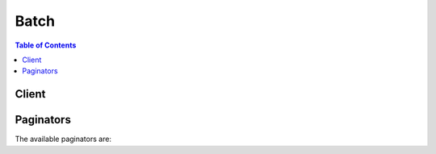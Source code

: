 

*****
Batch
*****

.. contents:: Table of Contents
   :depth: 2


======
Client
======



.. py:class:: Batch.Client

  A low-level client representing AWS Batch::

    
    client = session.create_client('batch')

  
  These are the available methods:
  
  *   :py:meth:`~Batch.Client.can_paginate`

  
  *   :py:meth:`~Batch.Client.cancel_job`

  
  *   :py:meth:`~Batch.Client.create_compute_environment`

  
  *   :py:meth:`~Batch.Client.create_job_queue`

  
  *   :py:meth:`~Batch.Client.delete_compute_environment`

  
  *   :py:meth:`~Batch.Client.delete_job_queue`

  
  *   :py:meth:`~Batch.Client.deregister_job_definition`

  
  *   :py:meth:`~Batch.Client.describe_compute_environments`

  
  *   :py:meth:`~Batch.Client.describe_job_definitions`

  
  *   :py:meth:`~Batch.Client.describe_job_queues`

  
  *   :py:meth:`~Batch.Client.describe_jobs`

  
  *   :py:meth:`~Batch.Client.generate_presigned_url`

  
  *   :py:meth:`~Batch.Client.get_paginator`

  
  *   :py:meth:`~Batch.Client.get_waiter`

  
  *   :py:meth:`~Batch.Client.list_jobs`

  
  *   :py:meth:`~Batch.Client.register_job_definition`

  
  *   :py:meth:`~Batch.Client.submit_job`

  
  *   :py:meth:`~Batch.Client.terminate_job`

  
  *   :py:meth:`~Batch.Client.update_compute_environment`

  
  *   :py:meth:`~Batch.Client.update_job_queue`

  

  .. py:method:: can_paginate(operation_name)

        
    Check if an operation can be paginated.
    
    :type operation_name: string
    :param operation_name: The operation name.  This is the same name
        as the method name on the client.  For example, if the
        method name is ``create_foo``, and you'd normally invoke the
        operation as ``client.create_foo(**kwargs)``, if the
        ``create_foo`` operation can be paginated, you can use the
        call ``client.get_paginator("create_foo")``.
    
    :return: ``True`` if the operation can be paginated,
        ``False`` otherwise.


  .. py:method:: cancel_job(**kwargs)

    

    Cancels a job in an AWS Batch job queue. Jobs that are in the ``SUBMITTED`` , ``PENDING`` , or ``RUNNABLE`` state are cancelled. Jobs that have progressed to ``STARTING`` or ``RUNNING`` are not cancelled (but the API operation still succeeds, even if no job is cancelled); these jobs must be terminated with the  TerminateJob operation.

    

    See also: `AWS API Documentation <https://docs.aws.amazon.com/goto/WebAPI/batch-2016-08-10/CancelJob>`_    


    **Request Syntax** 
    ::

      response = client.cancel_job(
          jobId='string',
          reason='string'
      )
    :type jobId: string
    :param jobId: **[REQUIRED]** 

      The AWS Batch job ID of the job to cancel.

      

    
    :type reason: string
    :param reason: **[REQUIRED]** 

      A message to attach to the job that explains the reason for canceling it. This message is returned by future  DescribeJobs operations on the job. This message is also recorded in the AWS Batch activity logs. 

      

    
    
    :rtype: dict
    :returns: 
      
      **Response Syntax** 

      
      ::

        {}
        
      **Response Structure** 

      

      - *(dict) --* 
    

    **Examples** 

    This example cancels a job with the specified job ID.
    ::

      response = client.cancel_job(
          jobId='1d828f65-7a4d-42e8-996d-3b900ed59dc4',
          reason='Cancelling job.',
      )
      
      print(response)

    
    Expected Output:
    ::

      {
          'ResponseMetadata': {
              '...': '...',
          },
      }

    

  .. py:method:: create_compute_environment(**kwargs)

    

    Creates an AWS Batch compute environment. You can create ``MANAGED`` or ``UNMANAGED`` compute environments.

     

    In a managed compute environment, AWS Batch manages the compute resources within the environment, based on the compute resources that you specify. Instances launched into a managed compute environment use a recent, approved version of the Amazon ECS-optimized AMI. You can choose to use Amazon EC2 On-Demand Instances in your managed compute environment, or you can use Amazon EC2 Spot Instances that only launch when the Spot bid price is below a specified percentage of the On-Demand price.

     

    In an unmanaged compute environment, you can manage your own compute resources. This provides more compute resource configuration options, such as using a custom AMI, but you must ensure that your AMI meets the Amazon ECS container instance AMI specification. For more information, see `Container Instance AMIs <http://docs.aws.amazon.com/AmazonECS/latest/developerguide/container_instance_AMIs.html>`__ in the *Amazon Elastic Container Service Developer Guide* . After you have created your unmanaged compute environment, you can use the  DescribeComputeEnvironments operation to find the Amazon ECS cluster that is associated with it and then manually launch your container instances into that Amazon ECS cluster. For more information, see `Launching an Amazon ECS Container Instance <http://docs.aws.amazon.com/AmazonECS/latest/developerguide/launch_container_instance.html>`__ in the *Amazon Elastic Container Service Developer Guide* .

    

    See also: `AWS API Documentation <https://docs.aws.amazon.com/goto/WebAPI/batch-2016-08-10/CreateComputeEnvironment>`_    


    **Request Syntax** 
    ::

      response = client.create_compute_environment(
          computeEnvironmentName='string',
          type='MANAGED'|'UNMANAGED',
          state='ENABLED'|'DISABLED',
          computeResources={
              'type': 'EC2'|'SPOT',
              'minvCpus': 123,
              'maxvCpus': 123,
              'desiredvCpus': 123,
              'instanceTypes': [
                  'string',
              ],
              'imageId': 'string',
              'subnets': [
                  'string',
              ],
              'securityGroupIds': [
                  'string',
              ],
              'ec2KeyPair': 'string',
              'instanceRole': 'string',
              'tags': {
                  'string': 'string'
              },
              'bidPercentage': 123,
              'spotIamFleetRole': 'string'
          },
          serviceRole='string'
      )
    :type computeEnvironmentName: string
    :param computeEnvironmentName: **[REQUIRED]** 

      The name for your compute environment. Up to 128 letters (uppercase and lowercase), numbers, hyphens, and underscores are allowed.

      

    
    :type type: string
    :param type: **[REQUIRED]** 

      The type of the compute environment. 

      

    
    :type state: string
    :param state: 

      The state of the compute environment. If the state is ``ENABLED`` , then the compute environment accepts jobs from a queue and can scale out automatically based on queues.

      

    
    :type computeResources: dict
    :param computeResources: 

      Details of the compute resources managed by the compute environment. This parameter is required for managed compute environments.

      

    
      - **type** *(string) --* **[REQUIRED]** 

        The type of compute environment.

        

      
      - **minvCpus** *(integer) --* **[REQUIRED]** 

        The minimum number of EC2 vCPUs that an environment should maintain. 

        

      
      - **maxvCpus** *(integer) --* **[REQUIRED]** 

        The maximum number of EC2 vCPUs that an environment can reach. 

        

      
      - **desiredvCpus** *(integer) --* 

        The desired number of EC2 vCPUS in the compute environment. 

        

      
      - **instanceTypes** *(list) --* **[REQUIRED]** 

        The instances types that may be launched. You can specify instance families to launch any instance type within those families (for example, ``c4`` or ``p3`` ), or you can specify specific sizes within a family (such as ``c4.8xlarge`` ). You can also choose ``optimal`` to pick instance types (from the latest C, M, and R instance families) on the fly that match the demand of your job queues.

        

      
        - *(string) --* 

        
    
      - **imageId** *(string) --* 

        The Amazon Machine Image (AMI) ID used for instances launched in the compute environment.

        

      
      - **subnets** *(list) --* **[REQUIRED]** 

        The VPC subnets into which the compute resources are launched. 

        

      
        - *(string) --* 

        
    
      - **securityGroupIds** *(list) --* **[REQUIRED]** 

        The EC2 security group that is associated with instances launched in the compute environment. 

        

      
        - *(string) --* 

        
    
      - **ec2KeyPair** *(string) --* 

        The EC2 key pair that is used for instances launched in the compute environment.

        

      
      - **instanceRole** *(string) --* **[REQUIRED]** 

        The Amazon ECS instance profile applied to Amazon EC2 instances in a compute environment. You can specify the short name or full Amazon Resource Name (ARN) of an instance profile. For example, ``ecsInstanceRole`` or ``arn:aws:iam::<aws_account_id>:instance-profile/ecsInstanceRole`` . For more information, see `Amazon ECS Instance Role <http://docs.aws.amazon.com/batch/latest/userguide/instance_IAM_role.html>`__ in the *AWS Batch User Guide* .

        

      
      - **tags** *(dict) --* 

        Key-value pair tags to be applied to resources that are launched in the compute environment. 

        

      
        - *(string) --* 

        
          - *(string) --* 

          
    
  
      - **bidPercentage** *(integer) --* 

        The minimum percentage that a Spot Instance price must be when compared with the On-Demand price for that instance type before instances are launched. For example, if your bid percentage is 20%, then the Spot price must be below 20% of the current On-Demand price for that EC2 instance.

        

      
      - **spotIamFleetRole** *(string) --* 

        The Amazon Resource Name (ARN) of the Amazon EC2 Spot Fleet IAM role applied to a ``SPOT`` compute environment.

        

      
    
    :type serviceRole: string
    :param serviceRole: **[REQUIRED]** 

      The full Amazon Resource Name (ARN) of the IAM role that allows AWS Batch to make calls to other AWS services on your behalf.

       

      If your specified role has a path other than ``/`` , then you must either specify the full role ARN (this is recommended) or prefix the role name with the path.

       

      .. note::

         

        Depending on how you created your AWS Batch service role, its ARN may contain the ``service-role`` path prefix. When you only specify the name of the service role, AWS Batch assumes that your ARN does not use the ``service-role`` path prefix. Because of this, we recommend that you specify the full ARN of your service role when you create compute environments.

         

      

    
    
    :rtype: dict
    :returns: 
      
      **Response Syntax** 

      
      ::

        {
            'computeEnvironmentName': 'string',
            'computeEnvironmentArn': 'string'
        }
      **Response Structure** 

      

      - *(dict) --* 
        

        - **computeEnvironmentName** *(string) --* 

          The name of the compute environment.

          
        

        - **computeEnvironmentArn** *(string) --* 

          The Amazon Resource Name (ARN) of the compute environment. 

          
    

    **Examples** 

    This example creates a managed compute environment with specific C4 instance types that are launched on demand. The compute environment is called C4OnDemand.
    ::

      response = client.create_compute_environment(
          type='MANAGED',
          computeEnvironmentName='C4OnDemand',
          computeResources={
              'type': 'EC2',
              'desiredvCpus': 48,
              'ec2KeyPair': 'id_rsa',
              'instanceRole': 'ecsInstanceRole',
              'instanceTypes': [
                  'c4.large',
                  'c4.xlarge',
                  'c4.2xlarge',
                  'c4.4xlarge',
                  'c4.8xlarge',
              ],
              'maxvCpus': 128,
              'minvCpus': 0,
              'securityGroupIds': [
                  'sg-cf5093b2',
              ],
              'subnets': [
                  'subnet-220c0e0a',
                  'subnet-1a95556d',
                  'subnet-978f6dce',
              ],
              'tags': {
                  'Name': 'Batch Instance - C4OnDemand',
              },
          },
          serviceRole='arn:aws:iam::012345678910:role/AWSBatchServiceRole',
          state='ENABLED',
      )
      
      print(response)

    
    Expected Output:
    ::

      {
          'computeEnvironmentArn': 'arn:aws:batch:us-east-1:012345678910:compute-environment/C4OnDemand',
          'computeEnvironmentName': 'C4OnDemand',
          'ResponseMetadata': {
              '...': '...',
          },
      }

    

    This example creates a managed compute environment with the M4 instance type that is launched when the Spot bid price is at or below 20% of the On-Demand price for the instance type. The compute environment is called M4Spot.
    ::

      response = client.create_compute_environment(
          type='MANAGED',
          computeEnvironmentName='M4Spot',
          computeResources={
              'type': 'SPOT',
              'bidPercentage': 20,
              'desiredvCpus': 4,
              'ec2KeyPair': 'id_rsa',
              'instanceRole': 'ecsInstanceRole',
              'instanceTypes': [
                  'm4',
              ],
              'maxvCpus': 128,
              'minvCpus': 0,
              'securityGroupIds': [
                  'sg-cf5093b2',
              ],
              'spotIamFleetRole': 'arn:aws:iam::012345678910:role/aws-ec2-spot-fleet-role',
              'subnets': [
                  'subnet-220c0e0a',
                  'subnet-1a95556d',
                  'subnet-978f6dce',
              ],
              'tags': {
                  'Name': 'Batch Instance - M4Spot',
              },
          },
          serviceRole='arn:aws:iam::012345678910:role/AWSBatchServiceRole',
          state='ENABLED',
      )
      
      print(response)

    
    Expected Output:
    ::

      {
          'computeEnvironmentArn': 'arn:aws:batch:us-east-1:012345678910:compute-environment/M4Spot',
          'computeEnvironmentName': 'M4Spot',
          'ResponseMetadata': {
              '...': '...',
          },
      }

    

  .. py:method:: create_job_queue(**kwargs)

    

    Creates an AWS Batch job queue. When you create a job queue, you associate one or more compute environments to the queue and assign an order of preference for the compute environments.

     

    You also set a priority to the job queue that determines the order in which the AWS Batch scheduler places jobs onto its associated compute environments. For example, if a compute environment is associated with more than one job queue, the job queue with a higher priority is given preference for scheduling jobs to that compute environment.

    

    See also: `AWS API Documentation <https://docs.aws.amazon.com/goto/WebAPI/batch-2016-08-10/CreateJobQueue>`_    


    **Request Syntax** 
    ::

      response = client.create_job_queue(
          jobQueueName='string',
          state='ENABLED'|'DISABLED',
          priority=123,
          computeEnvironmentOrder=[
              {
                  'order': 123,
                  'computeEnvironment': 'string'
              },
          ]
      )
    :type jobQueueName: string
    :param jobQueueName: **[REQUIRED]** 

      The name of the job queue.

      

    
    :type state: string
    :param state: 

      The state of the job queue. If the job queue state is ``ENABLED`` , it is able to accept jobs.

      

    
    :type priority: integer
    :param priority: **[REQUIRED]** 

      The priority of the job queue. Job queues with a higher priority (or a higher integer value for the ``priority`` parameter) are evaluated first when associated with same compute environment. Priority is determined in descending order, for example, a job queue with a priority value of ``10`` is given scheduling preference over a job queue with a priority value of ``1`` .

      

    
    :type computeEnvironmentOrder: list
    :param computeEnvironmentOrder: **[REQUIRED]** 

      The set of compute environments mapped to a job queue and their order relative to each other. The job scheduler uses this parameter to determine which compute environment should execute a given job. Compute environments must be in the ``VALID`` state before you can associate them with a job queue. You can associate up to three compute environments with a job queue.

      

    
      - *(dict) --* 

        The order in which compute environments are tried for job placement within a queue. Compute environments are tried in ascending order. For example, if two compute environments are associated with a job queue, the compute environment with a lower order integer value is tried for job placement first.

        

      
        - **order** *(integer) --* **[REQUIRED]** 

          The order of the compute environment.

          

        
        - **computeEnvironment** *(string) --* **[REQUIRED]** 

          The Amazon Resource Name (ARN) of the compute environment.

          

        
      
  
    
    :rtype: dict
    :returns: 
      
      **Response Syntax** 

      
      ::

        {
            'jobQueueName': 'string',
            'jobQueueArn': 'string'
        }
      **Response Structure** 

      

      - *(dict) --* 
        

        - **jobQueueName** *(string) --* 

          The name of the job queue.

          
        

        - **jobQueueArn** *(string) --* 

          The Amazon Resource Name (ARN) of the job queue.

          
    

    **Examples** 

    This example creates a job queue called LowPriority that uses the M4Spot compute environment.
    ::

      response = client.create_job_queue(
          computeEnvironmentOrder=[
              {
                  'computeEnvironment': 'M4Spot',
                  'order': 1,
              },
          ],
          jobQueueName='LowPriority',
          priority=10,
          state='ENABLED',
      )
      
      print(response)

    
    Expected Output:
    ::

      {
          'jobQueueArn': 'arn:aws:batch:us-east-1:012345678910:job-queue/LowPriority',
          'jobQueueName': 'LowPriority',
          'ResponseMetadata': {
              '...': '...',
          },
      }

    

    This example creates a job queue called HighPriority that uses the C4OnDemand compute environment with an order of 1 and the M4Spot compute environment with an order of 2.
    ::

      response = client.create_job_queue(
          computeEnvironmentOrder=[
              {
                  'computeEnvironment': 'C4OnDemand',
                  'order': 1,
              },
              {
                  'computeEnvironment': 'M4Spot',
                  'order': 2,
              },
          ],
          jobQueueName='HighPriority',
          priority=1,
          state='ENABLED',
      )
      
      print(response)

    
    Expected Output:
    ::

      {
          'jobQueueArn': 'arn:aws:batch:us-east-1:012345678910:job-queue/HighPriority',
          'jobQueueName': 'HighPriority',
          'ResponseMetadata': {
              '...': '...',
          },
      }

    

  .. py:method:: delete_compute_environment(**kwargs)

    

    Deletes an AWS Batch compute environment.

     

    Before you can delete a compute environment, you must set its state to ``DISABLED`` with the  UpdateComputeEnvironment API operation and disassociate it from any job queues with the  UpdateJobQueue API operation.

    

    See also: `AWS API Documentation <https://docs.aws.amazon.com/goto/WebAPI/batch-2016-08-10/DeleteComputeEnvironment>`_    


    **Request Syntax** 
    ::

      response = client.delete_compute_environment(
          computeEnvironment='string'
      )
    :type computeEnvironment: string
    :param computeEnvironment: **[REQUIRED]** 

      The name or Amazon Resource Name (ARN) of the compute environment to delete. 

      

    
    
    :rtype: dict
    :returns: 
      
      **Response Syntax** 

      
      ::

        {}
        
      **Response Structure** 

      

      - *(dict) --* 
    

    **Examples** 

    This example deletes the P2OnDemand compute environment.
    ::

      response = client.delete_compute_environment(
          computeEnvironment='P2OnDemand',
      )
      
      print(response)

    
    Expected Output:
    ::

      {
          'ResponseMetadata': {
              '...': '...',
          },
      }

    

  .. py:method:: delete_job_queue(**kwargs)

    

    Deletes the specified job queue. You must first disable submissions for a queue with the  UpdateJobQueue operation. All jobs in the queue are terminated when you delete a job queue.

     

    It is not necessary to disassociate compute environments from a queue before submitting a ``DeleteJobQueue`` request. 

    

    See also: `AWS API Documentation <https://docs.aws.amazon.com/goto/WebAPI/batch-2016-08-10/DeleteJobQueue>`_    


    **Request Syntax** 
    ::

      response = client.delete_job_queue(
          jobQueue='string'
      )
    :type jobQueue: string
    :param jobQueue: **[REQUIRED]** 

      The short name or full Amazon Resource Name (ARN) of the queue to delete. 

      

    
    
    :rtype: dict
    :returns: 
      
      **Response Syntax** 

      
      ::

        {}
        
      **Response Structure** 

      

      - *(dict) --* 
    

    **Examples** 

    This example deletes the GPGPU job queue.
    ::

      response = client.delete_job_queue(
          jobQueue='GPGPU',
      )
      
      print(response)

    
    Expected Output:
    ::

      {
          'ResponseMetadata': {
              '...': '...',
          },
      }

    

  .. py:method:: deregister_job_definition(**kwargs)

    

    Deregisters an AWS Batch job definition.

    

    See also: `AWS API Documentation <https://docs.aws.amazon.com/goto/WebAPI/batch-2016-08-10/DeregisterJobDefinition>`_    


    **Request Syntax** 
    ::

      response = client.deregister_job_definition(
          jobDefinition='string'
      )
    :type jobDefinition: string
    :param jobDefinition: **[REQUIRED]** 

      The name and revision (``name:revision`` ) or full Amazon Resource Name (ARN) of the job definition to deregister. 

      

    
    
    :rtype: dict
    :returns: 
      
      **Response Syntax** 

      
      ::

        {}
        
      **Response Structure** 

      

      - *(dict) --* 
    

    **Examples** 

    This example deregisters a job definition called sleep10.
    ::

      response = client.deregister_job_definition(
          jobDefinition='sleep10',
      )
      
      print(response)

    
    Expected Output:
    ::

      {
          'ResponseMetadata': {
              '...': '...',
          },
      }

    

  .. py:method:: describe_compute_environments(**kwargs)

    

    Describes one or more of your compute environments.

     

    If you are using an unmanaged compute environment, you can use the ``DescribeComputeEnvironment`` operation to determine the ``ecsClusterArn`` that you should launch your Amazon ECS container instances into.

    

    See also: `AWS API Documentation <https://docs.aws.amazon.com/goto/WebAPI/batch-2016-08-10/DescribeComputeEnvironments>`_    


    **Request Syntax** 
    ::

      response = client.describe_compute_environments(
          computeEnvironments=[
              'string',
          ],
          maxResults=123,
          nextToken='string'
      )
    :type computeEnvironments: list
    :param computeEnvironments: 

      A list of up to 100 compute environment names or full Amazon Resource Name (ARN) entries. 

      

    
      - *(string) --* 

      
  
    :type maxResults: integer
    :param maxResults: 

      The maximum number of cluster results returned by ``DescribeComputeEnvironments`` in paginated output. When this parameter is used, ``DescribeComputeEnvironments`` only returns ``maxResults`` results in a single page along with a ``nextToken`` response element. The remaining results of the initial request can be seen by sending another ``DescribeComputeEnvironments`` request with the returned ``nextToken`` value. This value can be between 1 and 100. If this parameter is not used, then ``DescribeComputeEnvironments`` returns up to 100 results and a ``nextToken`` value if applicable.

      

    
    :type nextToken: string
    :param nextToken: 

      The ``nextToken`` value returned from a previous paginated ``DescribeComputeEnvironments`` request where ``maxResults`` was used and the results exceeded the value of that parameter. Pagination continues from the end of the previous results that returned the ``nextToken`` value. This value is ``null`` when there are no more results to return.

       

      .. note::

         

        This token should be treated as an opaque identifier that is only used to retrieve the next items in a list and not for other programmatic purposes.

         

      

    
    
    :rtype: dict
    :returns: 
      
      **Response Syntax** 

      
      ::

        {
            'computeEnvironments': [
                {
                    'computeEnvironmentName': 'string',
                    'computeEnvironmentArn': 'string',
                    'ecsClusterArn': 'string',
                    'type': 'MANAGED'|'UNMANAGED',
                    'state': 'ENABLED'|'DISABLED',
                    'status': 'CREATING'|'UPDATING'|'DELETING'|'DELETED'|'VALID'|'INVALID',
                    'statusReason': 'string',
                    'computeResources': {
                        'type': 'EC2'|'SPOT',
                        'minvCpus': 123,
                        'maxvCpus': 123,
                        'desiredvCpus': 123,
                        'instanceTypes': [
                            'string',
                        ],
                        'imageId': 'string',
                        'subnets': [
                            'string',
                        ],
                        'securityGroupIds': [
                            'string',
                        ],
                        'ec2KeyPair': 'string',
                        'instanceRole': 'string',
                        'tags': {
                            'string': 'string'
                        },
                        'bidPercentage': 123,
                        'spotIamFleetRole': 'string'
                    },
                    'serviceRole': 'string'
                },
            ],
            'nextToken': 'string'
        }
      **Response Structure** 

      

      - *(dict) --* 
        

        - **computeEnvironments** *(list) --* 

          The list of compute environments.

          
          

          - *(dict) --* 

            An object representing an AWS Batch compute environment.

            
            

            - **computeEnvironmentName** *(string) --* 

              The name of the compute environment. 

              
            

            - **computeEnvironmentArn** *(string) --* 

              The Amazon Resource Name (ARN) of the compute environment. 

              
            

            - **ecsClusterArn** *(string) --* 

              The Amazon Resource Name (ARN) of the underlying Amazon ECS cluster used by the compute environment. 

              
            

            - **type** *(string) --* 

              The type of the compute environment.

              
            

            - **state** *(string) --* 

              The state of the compute environment. The valid values are ``ENABLED`` or ``DISABLED`` . An ``ENABLED`` state indicates that you can register instances with the compute environment and that the associated instances can accept jobs. 

              
            

            - **status** *(string) --* 

              The current status of the compute environment (for example, ``CREATING`` or ``VALID`` ).

              
            

            - **statusReason** *(string) --* 

              A short, human-readable string to provide additional details about the current status of the compute environment.

              
            

            - **computeResources** *(dict) --* 

              The compute resources defined for the compute environment. 

              
              

              - **type** *(string) --* 

                The type of compute environment.

                
              

              - **minvCpus** *(integer) --* 

                The minimum number of EC2 vCPUs that an environment should maintain. 

                
              

              - **maxvCpus** *(integer) --* 

                The maximum number of EC2 vCPUs that an environment can reach. 

                
              

              - **desiredvCpus** *(integer) --* 

                The desired number of EC2 vCPUS in the compute environment. 

                
              

              - **instanceTypes** *(list) --* 

                The instances types that may be launched. You can specify instance families to launch any instance type within those families (for example, ``c4`` or ``p3`` ), or you can specify specific sizes within a family (such as ``c4.8xlarge`` ). You can also choose ``optimal`` to pick instance types (from the latest C, M, and R instance families) on the fly that match the demand of your job queues.

                
                

                - *(string) --* 
            
              

              - **imageId** *(string) --* 

                The Amazon Machine Image (AMI) ID used for instances launched in the compute environment.

                
              

              - **subnets** *(list) --* 

                The VPC subnets into which the compute resources are launched. 

                
                

                - *(string) --* 
            
              

              - **securityGroupIds** *(list) --* 

                The EC2 security group that is associated with instances launched in the compute environment. 

                
                

                - *(string) --* 
            
              

              - **ec2KeyPair** *(string) --* 

                The EC2 key pair that is used for instances launched in the compute environment.

                
              

              - **instanceRole** *(string) --* 

                The Amazon ECS instance profile applied to Amazon EC2 instances in a compute environment. You can specify the short name or full Amazon Resource Name (ARN) of an instance profile. For example, ``ecsInstanceRole`` or ``arn:aws:iam::<aws_account_id>:instance-profile/ecsInstanceRole`` . For more information, see `Amazon ECS Instance Role <http://docs.aws.amazon.com/batch/latest/userguide/instance_IAM_role.html>`__ in the *AWS Batch User Guide* .

                
              

              - **tags** *(dict) --* 

                Key-value pair tags to be applied to resources that are launched in the compute environment. 

                
                

                - *(string) --* 
                  

                  - *(string) --* 
            
          
              

              - **bidPercentage** *(integer) --* 

                The minimum percentage that a Spot Instance price must be when compared with the On-Demand price for that instance type before instances are launched. For example, if your bid percentage is 20%, then the Spot price must be below 20% of the current On-Demand price for that EC2 instance.

                
              

              - **spotIamFleetRole** *(string) --* 

                The Amazon Resource Name (ARN) of the Amazon EC2 Spot Fleet IAM role applied to a ``SPOT`` compute environment.

                
          
            

            - **serviceRole** *(string) --* 

              The service role associated with the compute environment that allows AWS Batch to make calls to AWS API operations on your behalf.

              
        
      
        

        - **nextToken** *(string) --* 

          The ``nextToken`` value to include in a future ``DescribeComputeEnvironments`` request. When the results of a ``DescribeJobDefinitions`` request exceed ``maxResults`` , this value can be used to retrieve the next page of results. This value is ``null`` when there are no more results to return.

          
    

    **Examples** 

    This example describes the P2OnDemand compute environment.
    ::

      response = client.describe_compute_environments(
          computeEnvironments=[
              'P2OnDemand',
          ],
      )
      
      print(response)

    
    Expected Output:
    ::

      {
          'computeEnvironments': [
              {
                  'type': 'MANAGED',
                  'computeEnvironmentArn': 'arn:aws:batch:us-east-1:012345678910:compute-environment/P2OnDemand',
                  'computeEnvironmentName': 'P2OnDemand',
                  'computeResources': {
                      'type': 'EC2',
                      'desiredvCpus': 48,
                      'ec2KeyPair': 'id_rsa',
                      'instanceRole': 'ecsInstanceRole',
                      'instanceTypes': [
                          'p2',
                      ],
                      'maxvCpus': 128,
                      'minvCpus': 0,
                      'securityGroupIds': [
                          'sg-cf5093b2',
                      ],
                      'subnets': [
                          'subnet-220c0e0a',
                          'subnet-1a95556d',
                          'subnet-978f6dce',
                      ],
                      'tags': {
                          'Name': 'Batch Instance - P2OnDemand',
                      },
                  },
                  'ecsClusterArn': 'arn:aws:ecs:us-east-1:012345678910:cluster/P2OnDemand_Batch_2c06f29d-d1fe-3a49-879d-42394c86effc',
                  'serviceRole': 'arn:aws:iam::012345678910:role/AWSBatchServiceRole',
                  'state': 'ENABLED',
                  'status': 'VALID',
                  'statusReason': 'ComputeEnvironment Healthy',
              },
          ],
          'ResponseMetadata': {
              '...': '...',
          },
      }

    

  .. py:method:: describe_job_definitions(**kwargs)

    

    Describes a list of job definitions. You can specify a ``status`` (such as ``ACTIVE`` ) to only return job definitions that match that status.

    

    See also: `AWS API Documentation <https://docs.aws.amazon.com/goto/WebAPI/batch-2016-08-10/DescribeJobDefinitions>`_    


    **Request Syntax** 
    ::

      response = client.describe_job_definitions(
          jobDefinitions=[
              'string',
          ],
          maxResults=123,
          jobDefinitionName='string',
          status='string',
          nextToken='string'
      )
    :type jobDefinitions: list
    :param jobDefinitions: 

      A space-separated list of up to 100 job definition names or full Amazon Resource Name (ARN) entries.

      

    
      - *(string) --* 

      
  
    :type maxResults: integer
    :param maxResults: 

      The maximum number of results returned by ``DescribeJobDefinitions`` in paginated output. When this parameter is used, ``DescribeJobDefinitions`` only returns ``maxResults`` results in a single page along with a ``nextToken`` response element. The remaining results of the initial request can be seen by sending another ``DescribeJobDefinitions`` request with the returned ``nextToken`` value. This value can be between 1 and 100. If this parameter is not used, then ``DescribeJobDefinitions`` returns up to 100 results and a ``nextToken`` value if applicable.

      

    
    :type jobDefinitionName: string
    :param jobDefinitionName: 

      The name of the job definition to describe.

      

    
    :type status: string
    :param status: 

      The status with which to filter job definitions.

      

    
    :type nextToken: string
    :param nextToken: 

      The ``nextToken`` value returned from a previous paginated ``DescribeJobDefinitions`` request where ``maxResults`` was used and the results exceeded the value of that parameter. Pagination continues from the end of the previous results that returned the ``nextToken`` value. This value is ``null`` when there are no more results to return.

       

      .. note::

         

        This token should be treated as an opaque identifier that is only used to retrieve the next items in a list and not for other programmatic purposes.

         

      

    
    
    :rtype: dict
    :returns: 
      
      **Response Syntax** 

      
      ::

        {
            'jobDefinitions': [
                {
                    'jobDefinitionName': 'string',
                    'jobDefinitionArn': 'string',
                    'revision': 123,
                    'status': 'string',
                    'type': 'string',
                    'parameters': {
                        'string': 'string'
                    },
                    'retryStrategy': {
                        'attempts': 123
                    },
                    'containerProperties': {
                        'image': 'string',
                        'vcpus': 123,
                        'memory': 123,
                        'command': [
                            'string',
                        ],
                        'jobRoleArn': 'string',
                        'volumes': [
                            {
                                'host': {
                                    'sourcePath': 'string'
                                },
                                'name': 'string'
                            },
                        ],
                        'environment': [
                            {
                                'name': 'string',
                                'value': 'string'
                            },
                        ],
                        'mountPoints': [
                            {
                                'containerPath': 'string',
                                'readOnly': True|False,
                                'sourceVolume': 'string'
                            },
                        ],
                        'readonlyRootFilesystem': True|False,
                        'privileged': True|False,
                        'ulimits': [
                            {
                                'hardLimit': 123,
                                'name': 'string',
                                'softLimit': 123
                            },
                        ],
                        'user': 'string'
                    }
                },
            ],
            'nextToken': 'string'
        }
      **Response Structure** 

      

      - *(dict) --* 
        

        - **jobDefinitions** *(list) --* 

          The list of job definitions. 

          
          

          - *(dict) --* 

            An object representing an AWS Batch job definition.

            
            

            - **jobDefinitionName** *(string) --* 

              The name of the job definition. 

              
            

            - **jobDefinitionArn** *(string) --* 

              The Amazon Resource Name (ARN) for the job definition. 

              
            

            - **revision** *(integer) --* 

              The revision of the job definition.

              
            

            - **status** *(string) --* 

              The status of the job definition.

              
            

            - **type** *(string) --* 

              The type of job definition.

              
            

            - **parameters** *(dict) --* 

              Default parameters or parameter substitution placeholders that are set in the job definition. Parameters are specified as a key-value pair mapping. Parameters in a ``SubmitJob`` request override any corresponding parameter defaults from the job definition.

              
              

              - *(string) --* 
                

                - *(string) --* 
          
        
            

            - **retryStrategy** *(dict) --* 

              The retry strategy to use for failed jobs that are submitted with this job definition.

              
              

              - **attempts** *(integer) --* 

                The number of times to move a job to the ``RUNNABLE`` status. You may specify between 1 and 10 attempts. If the value of ``attempts`` is greater than one, the job is retried if it fails until it has moved to ``RUNNABLE`` that many times.

                
          
            

            - **containerProperties** *(dict) --* 

              An object with various properties specific to container-based jobs. 

              
              

              - **image** *(string) --* 

                The image used to start a container. This string is passed directly to the Docker daemon. Images in the Docker Hub registry are available by default. Other repositories are specified with `` *repository-url* /*image* :*tag* `` . Up to 255 letters (uppercase and lowercase), numbers, hyphens, underscores, colons, periods, forward slashes, and number signs are allowed. This parameter maps to ``Image`` in the `Create a container <https://docs.docker.com/engine/reference/api/docker_remote_api_v1.23/#create-a-container>`__ section of the `Docker Remote API <https://docs.docker.com/engine/reference/api/docker_remote_api_v1.23/>`__ and the ``IMAGE`` parameter of `docker run <https://docs.docker.com/engine/reference/run/>`__ .

                 

                 
                * Images in Amazon ECR repositories use the full registry and repository URI (for example, ``012345678910.dkr.ecr.<region-name>.amazonaws.com/<repository-name>`` ).  
                 
                * Images in official repositories on Docker Hub use a single name (for example, ``ubuntu`` or ``mongo`` ). 
                 
                * Images in other repositories on Docker Hub are qualified with an organization name (for example, ``amazon/amazon-ecs-agent`` ). 
                 
                * Images in other online repositories are qualified further by a domain name (for example, ``quay.io/assemblyline/ubuntu`` ). 
                 

                
              

              - **vcpus** *(integer) --* 

                The number of vCPUs reserved for the container. This parameter maps to ``CpuShares`` in the `Create a container <https://docs.docker.com/engine/reference/api/docker_remote_api_v1.23/#create-a-container>`__ section of the `Docker Remote API <https://docs.docker.com/engine/reference/api/docker_remote_api_v1.23/>`__ and the ``--cpu-shares`` option to `docker run <https://docs.docker.com/engine/reference/run/>`__ . Each vCPU is equivalent to 1,024 CPU shares. You must specify at least one vCPU.

                
              

              - **memory** *(integer) --* 

                The hard limit (in MiB) of memory to present to the container. If your container attempts to exceed the memory specified here, the container is killed. This parameter maps to ``Memory`` in the `Create a container <https://docs.docker.com/engine/reference/api/docker_remote_api_v1.23/#create-a-container>`__ section of the `Docker Remote API <https://docs.docker.com/engine/reference/api/docker_remote_api_v1.23/>`__ and the ``--memory`` option to `docker run <https://docs.docker.com/engine/reference/run/>`__ . You must specify at least 4 MiB of memory for a job.

                
              

              - **command** *(list) --* 

                The command that is passed to the container. This parameter maps to ``Cmd`` in the `Create a container <https://docs.docker.com/engine/reference/api/docker_remote_api_v1.23/#create-a-container>`__ section of the `Docker Remote API <https://docs.docker.com/engine/reference/api/docker_remote_api_v1.23/>`__ and the ``COMMAND`` parameter to `docker run <https://docs.docker.com/engine/reference/run/>`__ . For more information, see `https\://docs.docker.com/engine/reference/builder/#cmd <https://docs.docker.com/engine/reference/builder/#cmd>`__ .

                
                

                - *(string) --* 
            
              

              - **jobRoleArn** *(string) --* 

                The Amazon Resource Name (ARN) of the IAM role that the container can assume for AWS permissions.

                
              

              - **volumes** *(list) --* 

                A list of data volumes used in a job.

                
                

                - *(dict) --* 

                  A data volume used in a job's container properties.

                  
                  

                  - **host** *(dict) --* 

                    The contents of the ``host`` parameter determine whether your data volume persists on the host container instance and where it is stored. If the host parameter is empty, then the Docker daemon assigns a host path for your data volume. However, the data is not guaranteed to persist after the containers associated with it stop running.

                    
                    

                    - **sourcePath** *(string) --* 

                      The path on the host container instance that is presented to the container. If this parameter is empty, then the Docker daemon has assigned a host path for you. If the ``host`` parameter contains a ``sourcePath`` file location, then the data volume persists at the specified location on the host container instance until you delete it manually. If the ``sourcePath`` value does not exist on the host container instance, the Docker daemon creates it. If the location does exist, the contents of the source path folder are exported.

                      
                
                  

                  - **name** *(string) --* 

                    The name of the volume. Up to 255 letters (uppercase and lowercase), numbers, hyphens, and underscores are allowed. This name is referenced in the ``sourceVolume`` parameter of container definition ``mountPoints`` .

                    
              
            
              

              - **environment** *(list) --* 

                The environment variables to pass to a container. This parameter maps to ``Env`` in the `Create a container <https://docs.docker.com/engine/reference/api/docker_remote_api_v1.23/#create-a-container>`__ section of the `Docker Remote API <https://docs.docker.com/engine/reference/api/docker_remote_api_v1.23/>`__ and the ``--env`` option to `docker run <https://docs.docker.com/engine/reference/run/>`__ .

                 

                .. warning::

                   

                  We do not recommend using plaintext environment variables for sensitive information, such as credential data.

                   

                 

                .. note::

                   

                  Environment variables must not start with ``AWS_BATCH`` ; this naming convention is reserved for variables that are set by the AWS Batch service.

                   

                
                

                - *(dict) --* 

                  A key-value pair object.

                  
                  

                  - **name** *(string) --* 

                    The name of the key-value pair. For environment variables, this is the name of the environment variable.

                    
                  

                  - **value** *(string) --* 

                    The value of the key-value pair. For environment variables, this is the value of the environment variable.

                    
              
            
              

              - **mountPoints** *(list) --* 

                The mount points for data volumes in your container. This parameter maps to ``Volumes`` in the `Create a container <https://docs.docker.com/engine/reference/api/docker_remote_api_v1.23/#create-a-container>`__ section of the `Docker Remote API <https://docs.docker.com/engine/reference/api/docker_remote_api_v1.23/>`__ and the ``--volume`` option to `docker run <https://docs.docker.com/engine/reference/run/>`__ .

                
                

                - *(dict) --* 

                  Details on a Docker volume mount point that is used in a job's container properties.

                  
                  

                  - **containerPath** *(string) --* 

                    The path on the container at which to mount the host volume.

                    
                  

                  - **readOnly** *(boolean) --* 

                    If this value is ``true`` , the container has read-only access to the volume; otherwise, the container can write to the volume. The default value is ``false`` .

                    
                  

                  - **sourceVolume** *(string) --* 

                    The name of the volume to mount.

                    
              
            
              

              - **readonlyRootFilesystem** *(boolean) --* 

                When this parameter is true, the container is given read-only access to its root file system. This parameter maps to ``ReadonlyRootfs`` in the `Create a container <https://docs.docker.com/engine/reference/api/docker_remote_api_v1.23/#create-a-container>`__ section of the `Docker Remote API <https://docs.docker.com/engine/reference/api/docker_remote_api_v1.23/>`__ and the ``--read-only`` option to ``docker run`` .

                
              

              - **privileged** *(boolean) --* 

                When this parameter is true, the container is given elevated privileges on the host container instance (similar to the ``root`` user). This parameter maps to ``Privileged`` in the `Create a container <https://docs.docker.com/engine/reference/api/docker_remote_api_v1.23/#create-a-container>`__ section of the `Docker Remote API <https://docs.docker.com/engine/reference/api/docker_remote_api_v1.23/>`__ and the ``--privileged`` option to `docker run <https://docs.docker.com/engine/reference/run/>`__ .

                
              

              - **ulimits** *(list) --* 

                A list of ``ulimits`` to set in the container. This parameter maps to ``Ulimits`` in the `Create a container <https://docs.docker.com/engine/reference/api/docker_remote_api_v1.23/#create-a-container>`__ section of the `Docker Remote API <https://docs.docker.com/engine/reference/api/docker_remote_api_v1.23/>`__ and the ``--ulimit`` option to `docker run <https://docs.docker.com/engine/reference/run/>`__ .

                
                

                - *(dict) --* 

                  The ``ulimit`` settings to pass to the container.

                  
                  

                  - **hardLimit** *(integer) --* 

                    The hard limit for the ``ulimit`` type.

                    
                  

                  - **name** *(string) --* 

                    The ``type`` of the ``ulimit`` .

                    
                  

                  - **softLimit** *(integer) --* 

                    The soft limit for the ``ulimit`` type.

                    
              
            
              

              - **user** *(string) --* 

                The user name to use inside the container. This parameter maps to ``User`` in the `Create a container <https://docs.docker.com/engine/reference/api/docker_remote_api_v1.23/#create-a-container>`__ section of the `Docker Remote API <https://docs.docker.com/engine/reference/api/docker_remote_api_v1.23/>`__ and the ``--user`` option to `docker run <https://docs.docker.com/engine/reference/run/>`__ .

                
          
        
      
        

        - **nextToken** *(string) --* 

          The ``nextToken`` value to include in a future ``DescribeJobDefinitions`` request. When the results of a ``DescribeJobDefinitions`` request exceed ``maxResults`` , this value can be used to retrieve the next page of results. This value is ``null`` when there are no more results to return.

          
    

    **Examples** 

    This example describes all of your active job definitions.
    ::

      response = client.describe_job_definitions(
          status='ACTIVE',
      )
      
      print(response)

    
    Expected Output:
    ::

      {
          'jobDefinitions': [
              {
                  'type': 'container',
                  'containerProperties': {
                      'command': [
                          'sleep',
                          '60',
                      ],
                      'environment': [
                      ],
                      'image': 'busybox',
                      'memory': 128,
                      'mountPoints': [
                      ],
                      'ulimits': [
                      ],
                      'vcpus': 1,
                      'volumes': [
                      ],
                  },
                  'jobDefinitionArn': 'arn:aws:batch:us-east-1:012345678910:job-definition/sleep60:1',
                  'jobDefinitionName': 'sleep60',
                  'revision': 1,
                  'status': 'ACTIVE',
              },
          ],
          'ResponseMetadata': {
              '...': '...',
          },
      }

    

  .. py:method:: describe_job_queues(**kwargs)

    

    Describes one or more of your job queues.

    

    See also: `AWS API Documentation <https://docs.aws.amazon.com/goto/WebAPI/batch-2016-08-10/DescribeJobQueues>`_    


    **Request Syntax** 
    ::

      response = client.describe_job_queues(
          jobQueues=[
              'string',
          ],
          maxResults=123,
          nextToken='string'
      )
    :type jobQueues: list
    :param jobQueues: 

      A list of up to 100 queue names or full queue Amazon Resource Name (ARN) entries.

      

    
      - *(string) --* 

      
  
    :type maxResults: integer
    :param maxResults: 

      The maximum number of results returned by ``DescribeJobQueues`` in paginated output. When this parameter is used, ``DescribeJobQueues`` only returns ``maxResults`` results in a single page along with a ``nextToken`` response element. The remaining results of the initial request can be seen by sending another ``DescribeJobQueues`` request with the returned ``nextToken`` value. This value can be between 1 and 100. If this parameter is not used, then ``DescribeJobQueues`` returns up to 100 results and a ``nextToken`` value if applicable.

      

    
    :type nextToken: string
    :param nextToken: 

      The ``nextToken`` value returned from a previous paginated ``DescribeJobQueues`` request where ``maxResults`` was used and the results exceeded the value of that parameter. Pagination continues from the end of the previous results that returned the ``nextToken`` value. This value is ``null`` when there are no more results to return.

       

      .. note::

         

        This token should be treated as an opaque identifier that is only used to retrieve the next items in a list and not for other programmatic purposes.

         

      

    
    
    :rtype: dict
    :returns: 
      
      **Response Syntax** 

      
      ::

        {
            'jobQueues': [
                {
                    'jobQueueName': 'string',
                    'jobQueueArn': 'string',
                    'state': 'ENABLED'|'DISABLED',
                    'status': 'CREATING'|'UPDATING'|'DELETING'|'DELETED'|'VALID'|'INVALID',
                    'statusReason': 'string',
                    'priority': 123,
                    'computeEnvironmentOrder': [
                        {
                            'order': 123,
                            'computeEnvironment': 'string'
                        },
                    ]
                },
            ],
            'nextToken': 'string'
        }
      **Response Structure** 

      

      - *(dict) --* 
        

        - **jobQueues** *(list) --* 

          The list of job queues. 

          
          

          - *(dict) --* 

            An object representing the details of an AWS Batch job queue.

            
            

            - **jobQueueName** *(string) --* 

              The name of the job queue.

              
            

            - **jobQueueArn** *(string) --* 

              The Amazon Resource Name (ARN) of the job queue.

              
            

            - **state** *(string) --* 

              Describes the ability of the queue to accept new jobs.

              
            

            - **status** *(string) --* 

              The status of the job queue (for example, ``CREATING`` or ``VALID`` ).

              
            

            - **statusReason** *(string) --* 

              A short, human-readable string to provide additional details about the current status of the job queue.

              
            

            - **priority** *(integer) --* 

              The priority of the job queue. 

              
            

            - **computeEnvironmentOrder** *(list) --* 

              The compute environments that are attached to the job queue and the order in which job placement is preferred. Compute environments are selected for job placement in ascending order.

              
              

              - *(dict) --* 

                The order in which compute environments are tried for job placement within a queue. Compute environments are tried in ascending order. For example, if two compute environments are associated with a job queue, the compute environment with a lower order integer value is tried for job placement first.

                
                

                - **order** *(integer) --* 

                  The order of the compute environment.

                  
                

                - **computeEnvironment** *(string) --* 

                  The Amazon Resource Name (ARN) of the compute environment.

                  
            
          
        
      
        

        - **nextToken** *(string) --* 

          The ``nextToken`` value to include in a future ``DescribeJobQueues`` request. When the results of a ``DescribeJobQueues`` request exceed ``maxResults`` , this value can be used to retrieve the next page of results. This value is ``null`` when there are no more results to return.

          
    

    **Examples** 

    This example describes the HighPriority job queue.
    ::

      response = client.describe_job_queues(
          jobQueues=[
              'HighPriority',
          ],
      )
      
      print(response)

    
    Expected Output:
    ::

      {
          'jobQueues': [
              {
                  'computeEnvironmentOrder': [
                      {
                          'computeEnvironment': 'arn:aws:batch:us-east-1:012345678910:compute-environment/C4OnDemand',
                          'order': 1,
                      },
                  ],
                  'jobQueueArn': 'arn:aws:batch:us-east-1:012345678910:job-queue/HighPriority',
                  'jobQueueName': 'HighPriority',
                  'priority': 1,
                  'state': 'ENABLED',
                  'status': 'VALID',
                  'statusReason': 'JobQueue Healthy',
              },
          ],
          'ResponseMetadata': {
              '...': '...',
          },
      }

    

  .. py:method:: describe_jobs(**kwargs)

    

    Describes a list of AWS Batch jobs.

    

    See also: `AWS API Documentation <https://docs.aws.amazon.com/goto/WebAPI/batch-2016-08-10/DescribeJobs>`_    


    **Request Syntax** 
    ::

      response = client.describe_jobs(
          jobs=[
              'string',
          ]
      )
    :type jobs: list
    :param jobs: **[REQUIRED]** 

      A space-separated list of up to 100 job IDs.

      

    
      - *(string) --* 

      
  
    
    :rtype: dict
    :returns: 
      
      **Response Syntax** 

      
      ::

        {
            'jobs': [
                {
                    'jobName': 'string',
                    'jobId': 'string',
                    'jobQueue': 'string',
                    'status': 'SUBMITTED'|'PENDING'|'RUNNABLE'|'STARTING'|'RUNNING'|'SUCCEEDED'|'FAILED',
                    'attempts': [
                        {
                            'container': {
                                'containerInstanceArn': 'string',
                                'taskArn': 'string',
                                'exitCode': 123,
                                'reason': 'string',
                                'logStreamName': 'string'
                            },
                            'startedAt': 123,
                            'stoppedAt': 123,
                            'statusReason': 'string'
                        },
                    ],
                    'statusReason': 'string',
                    'createdAt': 123,
                    'retryStrategy': {
                        'attempts': 123
                    },
                    'startedAt': 123,
                    'stoppedAt': 123,
                    'dependsOn': [
                        {
                            'jobId': 'string',
                            'type': 'N_TO_N'|'SEQUENTIAL'
                        },
                    ],
                    'jobDefinition': 'string',
                    'parameters': {
                        'string': 'string'
                    },
                    'container': {
                        'image': 'string',
                        'vcpus': 123,
                        'memory': 123,
                        'command': [
                            'string',
                        ],
                        'jobRoleArn': 'string',
                        'volumes': [
                            {
                                'host': {
                                    'sourcePath': 'string'
                                },
                                'name': 'string'
                            },
                        ],
                        'environment': [
                            {
                                'name': 'string',
                                'value': 'string'
                            },
                        ],
                        'mountPoints': [
                            {
                                'containerPath': 'string',
                                'readOnly': True|False,
                                'sourceVolume': 'string'
                            },
                        ],
                        'readonlyRootFilesystem': True|False,
                        'ulimits': [
                            {
                                'hardLimit': 123,
                                'name': 'string',
                                'softLimit': 123
                            },
                        ],
                        'privileged': True|False,
                        'user': 'string',
                        'exitCode': 123,
                        'reason': 'string',
                        'containerInstanceArn': 'string',
                        'taskArn': 'string',
                        'logStreamName': 'string'
                    },
                    'arrayProperties': {
                        'statusSummary': {
                            'string': 123
                        },
                        'size': 123,
                        'index': 123
                    }
                },
            ]
        }
      **Response Structure** 

      

      - *(dict) --* 
        

        - **jobs** *(list) --* 

          The list of jobs. 

          
          

          - *(dict) --* 

            An object representing an AWS Batch job.

            
            

            - **jobName** *(string) --* 

              The name of the job.

              
            

            - **jobId** *(string) --* 

              The ID for the job.

              
            

            - **jobQueue** *(string) --* 

              The Amazon Resource Name (ARN) of the job queue with which the job is associated.

              
            

            - **status** *(string) --* 

              The current status for the job.

              
            

            - **attempts** *(list) --* 

              A list of job attempts associated with this job.

              
              

              - *(dict) --* 

                An object representing a job attempt.

                
                

                - **container** *(dict) --* 

                  Details about the container in this job attempt.

                  
                  

                  - **containerInstanceArn** *(string) --* 

                    The Amazon Resource Name (ARN) of the Amazon ECS container instance that hosts the job attempt.

                    
                  

                  - **taskArn** *(string) --* 

                    The Amazon Resource Name (ARN) of the Amazon ECS task that is associated with the job attempt. Each container attempt receives a task ARN when they reach the ``STARTING`` status.

                    
                  

                  - **exitCode** *(integer) --* 

                    The exit code for the job attempt. A non-zero exit code is considered a failure.

                    
                  

                  - **reason** *(string) --* 

                    A short (255 max characters) human-readable string to provide additional details about a running or stopped container.

                    
                  

                  - **logStreamName** *(string) --* 

                    The name of the CloudWatch Logs log stream associated with the container. The log group for AWS Batch jobs is ``/aws/batch/job`` . Each container attempt receives a log stream name when they reach the ``RUNNING`` status.

                    
              
                

                - **startedAt** *(integer) --* 

                  The Unix time stamp for when the attempt was started (when the attempt transitioned from the ``STARTING`` state to the ``RUNNING`` state).

                  
                

                - **stoppedAt** *(integer) --* 

                  The Unix time stamp for when the attempt was stopped (when the attempt transitioned from the ``RUNNING`` state to a terminal state, such as ``SUCCEEDED`` or ``FAILED`` ).

                  
                

                - **statusReason** *(string) --* 

                  A short, human-readable string to provide additional details about the current status of the job attempt.

                  
            
          
            

            - **statusReason** *(string) --* 

              A short, human-readable string to provide additional details about the current status of the job. 

              
            

            - **createdAt** *(integer) --* 

              The Unix time stamp for when the job was created. For non-array jobs and parent array jobs, this is when the job entered the ``SUBMITTED`` state (at the time  SubmitJob was called). For array child jobs, this is when the child job was spawned by its parent and entered the ``PENDING`` state.

              
            

            - **retryStrategy** *(dict) --* 

              The retry strategy to use for this job if an attempt fails.

              
              

              - **attempts** *(integer) --* 

                The number of times to move a job to the ``RUNNABLE`` status. You may specify between 1 and 10 attempts. If the value of ``attempts`` is greater than one, the job is retried if it fails until it has moved to ``RUNNABLE`` that many times.

                
          
            

            - **startedAt** *(integer) --* 

              The Unix time stamp for when the job was started (when the job transitioned from the ``STARTING`` state to the ``RUNNING`` state).

              
            

            - **stoppedAt** *(integer) --* 

              The Unix time stamp for when the job was stopped (when the job transitioned from the ``RUNNING`` state to a terminal state, such as ``SUCCEEDED`` or ``FAILED`` ).

              
            

            - **dependsOn** *(list) --* 

              A list of job names or IDs on which this job depends.

              
              

              - *(dict) --* 

                An object representing an AWS Batch job dependency.

                
                

                - **jobId** *(string) --* 

                  The job ID of the AWS Batch job associated with this dependency.

                  
                

                - **type** *(string) --* 

                  The type of the job dependency.

                  
            
          
            

            - **jobDefinition** *(string) --* 

              The job definition that is used by this job.

              
            

            - **parameters** *(dict) --* 

              Additional parameters passed to the job that replace parameter substitution placeholders or override any corresponding parameter defaults from the job definition. 

              
              

              - *(string) --* 
                

                - *(string) --* 
          
        
            

            - **container** *(dict) --* 

              An object representing the details of the container that is associated with the job.

              
              

              - **image** *(string) --* 

                The image used to start the container.

                
              

              - **vcpus** *(integer) --* 

                The number of VCPUs allocated for the job. 

                
              

              - **memory** *(integer) --* 

                The number of MiB of memory reserved for the job.

                
              

              - **command** *(list) --* 

                The command that is passed to the container. 

                
                

                - *(string) --* 
            
              

              - **jobRoleArn** *(string) --* 

                The Amazon Resource Name (ARN) associated with the job upon execution. 

                
              

              - **volumes** *(list) --* 

                A list of volumes associated with the job.

                
                

                - *(dict) --* 

                  A data volume used in a job's container properties.

                  
                  

                  - **host** *(dict) --* 

                    The contents of the ``host`` parameter determine whether your data volume persists on the host container instance and where it is stored. If the host parameter is empty, then the Docker daemon assigns a host path for your data volume. However, the data is not guaranteed to persist after the containers associated with it stop running.

                    
                    

                    - **sourcePath** *(string) --* 

                      The path on the host container instance that is presented to the container. If this parameter is empty, then the Docker daemon has assigned a host path for you. If the ``host`` parameter contains a ``sourcePath`` file location, then the data volume persists at the specified location on the host container instance until you delete it manually. If the ``sourcePath`` value does not exist on the host container instance, the Docker daemon creates it. If the location does exist, the contents of the source path folder are exported.

                      
                
                  

                  - **name** *(string) --* 

                    The name of the volume. Up to 255 letters (uppercase and lowercase), numbers, hyphens, and underscores are allowed. This name is referenced in the ``sourceVolume`` parameter of container definition ``mountPoints`` .

                    
              
            
              

              - **environment** *(list) --* 

                The environment variables to pass to a container.

                 

                .. note::

                   

                  Environment variables must not start with ``AWS_BATCH`` ; this naming convention is reserved for variables that are set by the AWS Batch service.

                   

                
                

                - *(dict) --* 

                  A key-value pair object.

                  
                  

                  - **name** *(string) --* 

                    The name of the key-value pair. For environment variables, this is the name of the environment variable.

                    
                  

                  - **value** *(string) --* 

                    The value of the key-value pair. For environment variables, this is the value of the environment variable.

                    
              
            
              

              - **mountPoints** *(list) --* 

                The mount points for data volumes in your container.

                
                

                - *(dict) --* 

                  Details on a Docker volume mount point that is used in a job's container properties.

                  
                  

                  - **containerPath** *(string) --* 

                    The path on the container at which to mount the host volume.

                    
                  

                  - **readOnly** *(boolean) --* 

                    If this value is ``true`` , the container has read-only access to the volume; otherwise, the container can write to the volume. The default value is ``false`` .

                    
                  

                  - **sourceVolume** *(string) --* 

                    The name of the volume to mount.

                    
              
            
              

              - **readonlyRootFilesystem** *(boolean) --* 

                When this parameter is true, the container is given read-only access to its root file system.

                
              

              - **ulimits** *(list) --* 

                A list of ``ulimit`` values to set in the container.

                
                

                - *(dict) --* 

                  The ``ulimit`` settings to pass to the container.

                  
                  

                  - **hardLimit** *(integer) --* 

                    The hard limit for the ``ulimit`` type.

                    
                  

                  - **name** *(string) --* 

                    The ``type`` of the ``ulimit`` .

                    
                  

                  - **softLimit** *(integer) --* 

                    The soft limit for the ``ulimit`` type.

                    
              
            
              

              - **privileged** *(boolean) --* 

                When this parameter is true, the container is given elevated privileges on the host container instance (similar to the ``root`` user).

                
              

              - **user** *(string) --* 

                The user name to use inside the container.

                
              

              - **exitCode** *(integer) --* 

                The exit code to return upon completion.

                
              

              - **reason** *(string) --* 

                A short (255 max characters) human-readable string to provide additional details about a running or stopped container.

                
              

              - **containerInstanceArn** *(string) --* 

                The Amazon Resource Name (ARN) of the container instance on which the container is running.

                
              

              - **taskArn** *(string) --* 

                The Amazon Resource Name (ARN) of the Amazon ECS task that is associated with the container job. Each container attempt receives a task ARN when they reach the ``STARTING`` status.

                
              

              - **logStreamName** *(string) --* 

                The name of the CloudWatch Logs log stream associated with the container. The log group for AWS Batch jobs is ``/aws/batch/job`` . Each container attempt receives a log stream name when they reach the ``RUNNING`` status.

                
          
            

            - **arrayProperties** *(dict) --* 

              The array properties of the job, if it is an array job.

              
              

              - **statusSummary** *(dict) --* 

                A summary of the number of array job children in each available job status. This parameter is returned for parent array jobs.

                
                

                - *(string) --* 
                  

                  - *(integer) --* 
            
          
              

              - **size** *(integer) --* 

                The size of the array job. This parameter is returned for parent array jobs.

                
              

              - **index** *(integer) --* 

                The job index within the array that is associated with this job. This parameter is returned for array job children.

                
          
        
      
    

    **Examples** 

    This example describes a job with the specified job ID.
    ::

      response = client.describe_jobs(
          jobs=[
              '24fa2d7a-64c4-49d2-8b47-f8da4fbde8e9',
          ],
      )
      
      print(response)

    
    Expected Output:
    ::

      {
          'jobs': [
              {
                  'container': {
                      'command': [
                          'sleep',
                          '60',
                      ],
                      'containerInstanceArn': 'arn:aws:ecs:us-east-1:012345678910:container-instance/5406d7cd-58bd-4b8f-9936-48d7c6b1526c',
                      'environment': [
                      ],
                      'exitCode': 0,
                      'image': 'busybox',
                      'memory': 128,
                      'mountPoints': [
                      ],
                      'ulimits': [
                      ],
                      'vcpus': 1,
                      'volumes': [
                      ],
                  },
                  'createdAt': 1480460782010,
                  'dependsOn': [
                  ],
                  'jobDefinition': 'sleep60',
                  'jobId': '24fa2d7a-64c4-49d2-8b47-f8da4fbde8e9',
                  'jobName': 'example',
                  'jobQueue': 'arn:aws:batch:us-east-1:012345678910:job-queue/HighPriority',
                  'parameters': {
                  },
                  'startedAt': 1480460816500,
                  'status': 'SUCCEEDED',
                  'stoppedAt': 1480460880699,
              },
          ],
          'ResponseMetadata': {
              '...': '...',
          },
      }

    

  .. py:method:: generate_presigned_url(ClientMethod, Params=None, ExpiresIn=3600, HttpMethod=None)

        
    Generate a presigned url given a client, its method, and arguments
    
    :type ClientMethod: string
    :param ClientMethod: The client method to presign for
    
    :type Params: dict
    :param Params: The parameters normally passed to
        ``ClientMethod``.
    
    :type ExpiresIn: int
    :param ExpiresIn: The number of seconds the presigned url is valid
        for. By default it expires in an hour (3600 seconds)
    
    :type HttpMethod: string
    :param HttpMethod: The http method to use on the generated url. By
        default, the http method is whatever is used in the method's model.
    
    :returns: The presigned url


  .. py:method:: get_paginator(operation_name)

        
    Create a paginator for an operation.
    
    :type operation_name: string
    :param operation_name: The operation name.  This is the same name
        as the method name on the client.  For example, if the
        method name is ``create_foo``, and you'd normally invoke the
        operation as ``client.create_foo(**kwargs)``, if the
        ``create_foo`` operation can be paginated, you can use the
        call ``client.get_paginator("create_foo")``.
    
    :raise OperationNotPageableError: Raised if the operation is not
        pageable.  You can use the ``client.can_paginate`` method to
        check if an operation is pageable.
    
    :rtype: L{botocore.paginate.Paginator}
    :return: A paginator object.


  .. py:method:: get_waiter(waiter_name)

        


  .. py:method:: list_jobs(**kwargs)

    

    Returns a list of task jobs for a specified job queue. You can filter the results by job status with the ``jobStatus`` parameter. If you do not specify a status, only ``RUNNING`` jobs are returned.

    

    See also: `AWS API Documentation <https://docs.aws.amazon.com/goto/WebAPI/batch-2016-08-10/ListJobs>`_    


    **Request Syntax** 
    ::

      response = client.list_jobs(
          jobQueue='string',
          arrayJobId='string',
          jobStatus='SUBMITTED'|'PENDING'|'RUNNABLE'|'STARTING'|'RUNNING'|'SUCCEEDED'|'FAILED',
          maxResults=123,
          nextToken='string'
      )
    :type jobQueue: string
    :param jobQueue: 

      The name or full Amazon Resource Name (ARN) of the job queue with which to list jobs.

      

    
    :type arrayJobId: string
    :param arrayJobId: 

      The job ID for an array job. Specifying an array job ID with this parameter lists all child jobs from within the specified array.

      

    
    :type jobStatus: string
    :param jobStatus: 

      The job status with which to filter jobs in the specified queue. If you do not specify a status, only ``RUNNING`` jobs are returned.

      

    
    :type maxResults: integer
    :param maxResults: 

      The maximum number of results returned by ``ListJobs`` in paginated output. When this parameter is used, ``ListJobs`` only returns ``maxResults`` results in a single page along with a ``nextToken`` response element. The remaining results of the initial request can be seen by sending another ``ListJobs`` request with the returned ``nextToken`` value. This value can be between 1 and 100. If this parameter is not used, then ``ListJobs`` returns up to 100 results and a ``nextToken`` value if applicable.

      

    
    :type nextToken: string
    :param nextToken: 

      The ``nextToken`` value returned from a previous paginated ``ListJobs`` request where ``maxResults`` was used and the results exceeded the value of that parameter. Pagination continues from the end of the previous results that returned the ``nextToken`` value. This value is ``null`` when there are no more results to return.

       

      .. note::

         

        This token should be treated as an opaque identifier that is only used to retrieve the next items in a list and not for other programmatic purposes.

         

      

    
    
    :rtype: dict
    :returns: 
      
      **Response Syntax** 

      
      ::

        {
            'jobSummaryList': [
                {
                    'jobId': 'string',
                    'jobName': 'string',
                    'createdAt': 123,
                    'status': 'SUBMITTED'|'PENDING'|'RUNNABLE'|'STARTING'|'RUNNING'|'SUCCEEDED'|'FAILED',
                    'statusReason': 'string',
                    'startedAt': 123,
                    'stoppedAt': 123,
                    'container': {
                        'exitCode': 123,
                        'reason': 'string'
                    },
                    'arrayProperties': {
                        'size': 123,
                        'index': 123
                    }
                },
            ],
            'nextToken': 'string'
        }
      **Response Structure** 

      

      - *(dict) --* 
        

        - **jobSummaryList** *(list) --* 

          A list of job summaries that match the request.

          
          

          - *(dict) --* 

            An object representing summary details of a job.

            
            

            - **jobId** *(string) --* 

              The ID of the job.

              
            

            - **jobName** *(string) --* 

              The name of the job.

              
            

            - **createdAt** *(integer) --* 

              The Unix time stamp for when the job was created. For non-array jobs and parent array jobs, this is when the job entered the ``SUBMITTED`` state (at the time  SubmitJob was called). For array child jobs, this is when the child job was spawned by its parent and entered the ``PENDING`` state.

              
            

            - **status** *(string) --* 

              The current status for the job.

              
            

            - **statusReason** *(string) --* 

              A short, human-readable string to provide additional details about the current status of the job.

              
            

            - **startedAt** *(integer) --* 

              The Unix time stamp for when the job was started (when the job transitioned from the ``STARTING`` state to the ``RUNNING`` state).

              
            

            - **stoppedAt** *(integer) --* 

              The Unix time stamp for when the job was stopped (when the job transitioned from the ``RUNNING`` state to a terminal state, such as ``SUCCEEDED`` or ``FAILED`` ).

              
            

            - **container** *(dict) --* 

              An object representing the details of the container that is associated with the job.

              
              

              - **exitCode** *(integer) --* 

                The exit code to return upon completion.

                
              

              - **reason** *(string) --* 

                A short (255 max characters) human-readable string to provide additional details about a running or stopped container.

                
          
            

            - **arrayProperties** *(dict) --* 

              The array properties of the job, if it is an array job.

              
              

              - **size** *(integer) --* 

                The size of the array job. This parameter is returned for parent array jobs.

                
              

              - **index** *(integer) --* 

                The job index within the array that is associated with this job. This parameter is returned for children of array jobs.

                
          
        
      
        

        - **nextToken** *(string) --* 

          The ``nextToken`` value to include in a future ``ListJobs`` request. When the results of a ``ListJobs`` request exceed ``maxResults`` , this value can be used to retrieve the next page of results. This value is ``null`` when there are no more results to return.

          
    

    **Examples** 

    This example lists the running jobs in the HighPriority job queue.
    ::

      response = client.list_jobs(
          jobQueue='HighPriority',
      )
      
      print(response)

    
    Expected Output:
    ::

      {
          'jobSummaryList': [
              {
                  'jobId': 'e66ff5fd-a1ff-4640-b1a2-0b0a142f49bb',
                  'jobName': 'example',
              },
          ],
          'ResponseMetadata': {
              '...': '...',
          },
      }

    

    This example lists jobs in the HighPriority job queue that are in the SUBMITTED job status.
    ::

      response = client.list_jobs(
          jobQueue='HighPriority',
          jobStatus='SUBMITTED',
      )
      
      print(response)

    
    Expected Output:
    ::

      {
          'jobSummaryList': [
              {
                  'jobId': '68f0c163-fbd4-44e6-9fd1-25b14a434786',
                  'jobName': 'example',
              },
          ],
          'ResponseMetadata': {
              '...': '...',
          },
      }

    

  .. py:method:: register_job_definition(**kwargs)

    

    Registers an AWS Batch job definition. 

    

    See also: `AWS API Documentation <https://docs.aws.amazon.com/goto/WebAPI/batch-2016-08-10/RegisterJobDefinition>`_    


    **Request Syntax** 
    ::

      response = client.register_job_definition(
          jobDefinitionName='string',
          type='container',
          parameters={
              'string': 'string'
          },
          containerProperties={
              'image': 'string',
              'vcpus': 123,
              'memory': 123,
              'command': [
                  'string',
              ],
              'jobRoleArn': 'string',
              'volumes': [
                  {
                      'host': {
                          'sourcePath': 'string'
                      },
                      'name': 'string'
                  },
              ],
              'environment': [
                  {
                      'name': 'string',
                      'value': 'string'
                  },
              ],
              'mountPoints': [
                  {
                      'containerPath': 'string',
                      'readOnly': True|False,
                      'sourceVolume': 'string'
                  },
              ],
              'readonlyRootFilesystem': True|False,
              'privileged': True|False,
              'ulimits': [
                  {
                      'hardLimit': 123,
                      'name': 'string',
                      'softLimit': 123
                  },
              ],
              'user': 'string'
          },
          retryStrategy={
              'attempts': 123
          }
      )
    :type jobDefinitionName: string
    :param jobDefinitionName: **[REQUIRED]** 

      The name of the job definition to register. Up to 128 letters (uppercase and lowercase), numbers, hyphens, and underscores are allowed.

      

    
    :type type: string
    :param type: **[REQUIRED]** 

      The type of job definition.

      

    
    :type parameters: dict
    :param parameters: 

      Default parameter substitution placeholders to set in the job definition. Parameters are specified as a key-value pair mapping. Parameters in a ``SubmitJob`` request override any corresponding parameter defaults from the job definition.

      

    
      - *(string) --* 

      
        - *(string) --* 

        
  

    :type containerProperties: dict
    :param containerProperties: 

      An object with various properties specific for container-based jobs. This parameter is required if the ``type`` parameter is ``container`` .

      

    
      - **image** *(string) --* **[REQUIRED]** 

        The image used to start a container. This string is passed directly to the Docker daemon. Images in the Docker Hub registry are available by default. Other repositories are specified with `` *repository-url* /*image* :*tag* `` . Up to 255 letters (uppercase and lowercase), numbers, hyphens, underscores, colons, periods, forward slashes, and number signs are allowed. This parameter maps to ``Image`` in the `Create a container <https://docs.docker.com/engine/reference/api/docker_remote_api_v1.23/#create-a-container>`__ section of the `Docker Remote API <https://docs.docker.com/engine/reference/api/docker_remote_api_v1.23/>`__ and the ``IMAGE`` parameter of `docker run <https://docs.docker.com/engine/reference/run/>`__ .

         

         
        * Images in Amazon ECR repositories use the full registry and repository URI (for example, ``012345678910.dkr.ecr.<region-name>.amazonaws.com/<repository-name>`` ).  
         
        * Images in official repositories on Docker Hub use a single name (for example, ``ubuntu`` or ``mongo`` ). 
         
        * Images in other repositories on Docker Hub are qualified with an organization name (for example, ``amazon/amazon-ecs-agent`` ). 
         
        * Images in other online repositories are qualified further by a domain name (for example, ``quay.io/assemblyline/ubuntu`` ). 
         

        

      
      - **vcpus** *(integer) --* **[REQUIRED]** 

        The number of vCPUs reserved for the container. This parameter maps to ``CpuShares`` in the `Create a container <https://docs.docker.com/engine/reference/api/docker_remote_api_v1.23/#create-a-container>`__ section of the `Docker Remote API <https://docs.docker.com/engine/reference/api/docker_remote_api_v1.23/>`__ and the ``--cpu-shares`` option to `docker run <https://docs.docker.com/engine/reference/run/>`__ . Each vCPU is equivalent to 1,024 CPU shares. You must specify at least one vCPU.

        

      
      - **memory** *(integer) --* **[REQUIRED]** 

        The hard limit (in MiB) of memory to present to the container. If your container attempts to exceed the memory specified here, the container is killed. This parameter maps to ``Memory`` in the `Create a container <https://docs.docker.com/engine/reference/api/docker_remote_api_v1.23/#create-a-container>`__ section of the `Docker Remote API <https://docs.docker.com/engine/reference/api/docker_remote_api_v1.23/>`__ and the ``--memory`` option to `docker run <https://docs.docker.com/engine/reference/run/>`__ . You must specify at least 4 MiB of memory for a job.

        

      
      - **command** *(list) --* 

        The command that is passed to the container. This parameter maps to ``Cmd`` in the `Create a container <https://docs.docker.com/engine/reference/api/docker_remote_api_v1.23/#create-a-container>`__ section of the `Docker Remote API <https://docs.docker.com/engine/reference/api/docker_remote_api_v1.23/>`__ and the ``COMMAND`` parameter to `docker run <https://docs.docker.com/engine/reference/run/>`__ . For more information, see `https\://docs.docker.com/engine/reference/builder/#cmd <https://docs.docker.com/engine/reference/builder/#cmd>`__ .

        

      
        - *(string) --* 

        
    
      - **jobRoleArn** *(string) --* 

        The Amazon Resource Name (ARN) of the IAM role that the container can assume for AWS permissions.

        

      
      - **volumes** *(list) --* 

        A list of data volumes used in a job.

        

      
        - *(dict) --* 

          A data volume used in a job's container properties.

          

        
          - **host** *(dict) --* 

            The contents of the ``host`` parameter determine whether your data volume persists on the host container instance and where it is stored. If the host parameter is empty, then the Docker daemon assigns a host path for your data volume. However, the data is not guaranteed to persist after the containers associated with it stop running.

            

          
            - **sourcePath** *(string) --* 

              The path on the host container instance that is presented to the container. If this parameter is empty, then the Docker daemon has assigned a host path for you. If the ``host`` parameter contains a ``sourcePath`` file location, then the data volume persists at the specified location on the host container instance until you delete it manually. If the ``sourcePath`` value does not exist on the host container instance, the Docker daemon creates it. If the location does exist, the contents of the source path folder are exported.

              

            
          
          - **name** *(string) --* 

            The name of the volume. Up to 255 letters (uppercase and lowercase), numbers, hyphens, and underscores are allowed. This name is referenced in the ``sourceVolume`` parameter of container definition ``mountPoints`` .

            

          
        
    
      - **environment** *(list) --* 

        The environment variables to pass to a container. This parameter maps to ``Env`` in the `Create a container <https://docs.docker.com/engine/reference/api/docker_remote_api_v1.23/#create-a-container>`__ section of the `Docker Remote API <https://docs.docker.com/engine/reference/api/docker_remote_api_v1.23/>`__ and the ``--env`` option to `docker run <https://docs.docker.com/engine/reference/run/>`__ .

         

        .. warning::

           

          We do not recommend using plaintext environment variables for sensitive information, such as credential data.

           

         

        .. note::

           

          Environment variables must not start with ``AWS_BATCH`` ; this naming convention is reserved for variables that are set by the AWS Batch service.

           

        

      
        - *(dict) --* 

          A key-value pair object.

          

        
          - **name** *(string) --* 

            The name of the key-value pair. For environment variables, this is the name of the environment variable.

            

          
          - **value** *(string) --* 

            The value of the key-value pair. For environment variables, this is the value of the environment variable.

            

          
        
    
      - **mountPoints** *(list) --* 

        The mount points for data volumes in your container. This parameter maps to ``Volumes`` in the `Create a container <https://docs.docker.com/engine/reference/api/docker_remote_api_v1.23/#create-a-container>`__ section of the `Docker Remote API <https://docs.docker.com/engine/reference/api/docker_remote_api_v1.23/>`__ and the ``--volume`` option to `docker run <https://docs.docker.com/engine/reference/run/>`__ .

        

      
        - *(dict) --* 

          Details on a Docker volume mount point that is used in a job's container properties.

          

        
          - **containerPath** *(string) --* 

            The path on the container at which to mount the host volume.

            

          
          - **readOnly** *(boolean) --* 

            If this value is ``true`` , the container has read-only access to the volume; otherwise, the container can write to the volume. The default value is ``false`` .

            

          
          - **sourceVolume** *(string) --* 

            The name of the volume to mount.

            

          
        
    
      - **readonlyRootFilesystem** *(boolean) --* 

        When this parameter is true, the container is given read-only access to its root file system. This parameter maps to ``ReadonlyRootfs`` in the `Create a container <https://docs.docker.com/engine/reference/api/docker_remote_api_v1.23/#create-a-container>`__ section of the `Docker Remote API <https://docs.docker.com/engine/reference/api/docker_remote_api_v1.23/>`__ and the ``--read-only`` option to ``docker run`` .

        

      
      - **privileged** *(boolean) --* 

        When this parameter is true, the container is given elevated privileges on the host container instance (similar to the ``root`` user). This parameter maps to ``Privileged`` in the `Create a container <https://docs.docker.com/engine/reference/api/docker_remote_api_v1.23/#create-a-container>`__ section of the `Docker Remote API <https://docs.docker.com/engine/reference/api/docker_remote_api_v1.23/>`__ and the ``--privileged`` option to `docker run <https://docs.docker.com/engine/reference/run/>`__ .

        

      
      - **ulimits** *(list) --* 

        A list of ``ulimits`` to set in the container. This parameter maps to ``Ulimits`` in the `Create a container <https://docs.docker.com/engine/reference/api/docker_remote_api_v1.23/#create-a-container>`__ section of the `Docker Remote API <https://docs.docker.com/engine/reference/api/docker_remote_api_v1.23/>`__ and the ``--ulimit`` option to `docker run <https://docs.docker.com/engine/reference/run/>`__ .

        

      
        - *(dict) --* 

          The ``ulimit`` settings to pass to the container.

          

        
          - **hardLimit** *(integer) --* **[REQUIRED]** 

            The hard limit for the ``ulimit`` type.

            

          
          - **name** *(string) --* **[REQUIRED]** 

            The ``type`` of the ``ulimit`` .

            

          
          - **softLimit** *(integer) --* **[REQUIRED]** 

            The soft limit for the ``ulimit`` type.

            

          
        
    
      - **user** *(string) --* 

        The user name to use inside the container. This parameter maps to ``User`` in the `Create a container <https://docs.docker.com/engine/reference/api/docker_remote_api_v1.23/#create-a-container>`__ section of the `Docker Remote API <https://docs.docker.com/engine/reference/api/docker_remote_api_v1.23/>`__ and the ``--user`` option to `docker run <https://docs.docker.com/engine/reference/run/>`__ .

        

      
    
    :type retryStrategy: dict
    :param retryStrategy: 

      The retry strategy to use for failed jobs that are submitted with this job definition. Any retry strategy that is specified during a  SubmitJob operation overrides the retry strategy defined here.

      

    
      - **attempts** *(integer) --* 

        The number of times to move a job to the ``RUNNABLE`` status. You may specify between 1 and 10 attempts. If the value of ``attempts`` is greater than one, the job is retried if it fails until it has moved to ``RUNNABLE`` that many times.

        

      
    
    
    :rtype: dict
    :returns: 
      
      **Response Syntax** 

      
      ::

        {
            'jobDefinitionName': 'string',
            'jobDefinitionArn': 'string',
            'revision': 123
        }
      **Response Structure** 

      

      - *(dict) --* 
        

        - **jobDefinitionName** *(string) --* 

          The name of the job definition.

          
        

        - **jobDefinitionArn** *(string) --* 

          The Amazon Resource Name (ARN) of the job definition. 

          
        

        - **revision** *(integer) --* 

          The revision of the job definition.

          
    

    **Examples** 

    This example registers a job definition for a simple container job.
    ::

      response = client.register_job_definition(
          type='container',
          containerProperties={
              'command': [
                  'sleep',
                  '10',
              ],
              'image': 'busybox',
              'memory': 128,
              'vcpus': 1,
          },
          jobDefinitionName='sleep10',
      )
      
      print(response)

    
    Expected Output:
    ::

      {
          'jobDefinitionArn': 'arn:aws:batch:us-east-1:012345678910:job-definition/sleep10:1',
          'jobDefinitionName': 'sleep10',
          'revision': 1,
          'ResponseMetadata': {
              '...': '...',
          },
      }

    

  .. py:method:: submit_job(**kwargs)

    

    Submits an AWS Batch job from a job definition. Parameters specified during  SubmitJob override parameters defined in the job definition. 

    

    See also: `AWS API Documentation <https://docs.aws.amazon.com/goto/WebAPI/batch-2016-08-10/SubmitJob>`_    


    **Request Syntax** 
    ::

      response = client.submit_job(
          jobName='string',
          jobQueue='string',
          arrayProperties={
              'size': 123
          },
          dependsOn=[
              {
                  'jobId': 'string',
                  'type': 'N_TO_N'|'SEQUENTIAL'
              },
          ],
          jobDefinition='string',
          parameters={
              'string': 'string'
          },
          containerOverrides={
              'vcpus': 123,
              'memory': 123,
              'command': [
                  'string',
              ],
              'environment': [
                  {
                      'name': 'string',
                      'value': 'string'
                  },
              ]
          },
          retryStrategy={
              'attempts': 123
          }
      )
    :type jobName: string
    :param jobName: **[REQUIRED]** 

      The name of the job. The first character must be alphanumeric, and up to 128 letters (uppercase and lowercase), numbers, hyphens, and underscores are allowed. 

      

    
    :type jobQueue: string
    :param jobQueue: **[REQUIRED]** 

      The job queue into which the job is submitted. You can specify either the name or the Amazon Resource Name (ARN) of the queue. 

      

    
    :type arrayProperties: dict
    :param arrayProperties: 

      The array properties for the submitted job, such as the size of the array. The array size can be between 2 and 10,000. If you specify array properties for a job, it becomes an array job. For more information, see `Array Jobs <http://docs.aws.amazon.com/batch/latest/userguide/array_jobs.html>`__ in the *AWS Batch User Guide* .

      

    
      - **size** *(integer) --* 

        The size of the array job.

        

      
    
    :type dependsOn: list
    :param dependsOn: 

      A list of dependencies for the job. A job can depend upon a maximum of 20 jobs. You can specify a ``SEQUENTIAL`` type dependency without specifying a job ID for array jobs so that each child array job completes sequentially, starting at index 0. You can also specify an ``N_TO_N`` type dependency with a job ID for array jobs so that each index child of this job must wait for the corresponding index child of each dependency to complete before it can begin.

      

    
      - *(dict) --* 

        An object representing an AWS Batch job dependency.

        

      
        - **jobId** *(string) --* 

          The job ID of the AWS Batch job associated with this dependency.

          

        
        - **type** *(string) --* 

          The type of the job dependency.

          

        
      
  
    :type jobDefinition: string
    :param jobDefinition: **[REQUIRED]** 

      The job definition used by this job. This value can be either a ``name:revision`` or the Amazon Resource Name (ARN) for the job definition.

      

    
    :type parameters: dict
    :param parameters: 

      Additional parameters passed to the job that replace parameter substitution placeholders that are set in the job definition. Parameters are specified as a key and value pair mapping. Parameters in a ``SubmitJob`` request override any corresponding parameter defaults from the job definition.

      

    
      - *(string) --* 

      
        - *(string) --* 

        
  

    :type containerOverrides: dict
    :param containerOverrides: 

      A list of container overrides in JSON format that specify the name of a container in the specified job definition and the overrides it should receive. You can override the default command for a container (that is specified in the job definition or the Docker image) with a ``command`` override. You can also override existing environment variables (that are specified in the job definition or Docker image) on a container or add new environment variables to it with an ``environment`` override.

      

    
      - **vcpus** *(integer) --* 

        The number of vCPUs to reserve for the container. This value overrides the value set in the job definition.

        

      
      - **memory** *(integer) --* 

        The number of MiB of memory reserved for the job. This value overrides the value set in the job definition.

        

      
      - **command** *(list) --* 

        The command to send to the container that overrides the default command from the Docker image or the job definition.

        

      
        - *(string) --* 

        
    
      - **environment** *(list) --* 

        The environment variables to send to the container. You can add new environment variables, which are added to the container at launch, or you can override the existing environment variables from the Docker image or the job definition.

         

        .. note::

           

          Environment variables must not start with ``AWS_BATCH`` ; this naming convention is reserved for variables that are set by the AWS Batch service.

           

        

      
        - *(dict) --* 

          A key-value pair object.

          

        
          - **name** *(string) --* 

            The name of the key-value pair. For environment variables, this is the name of the environment variable.

            

          
          - **value** *(string) --* 

            The value of the key-value pair. For environment variables, this is the value of the environment variable.

            

          
        
    
    
    :type retryStrategy: dict
    :param retryStrategy: 

      The retry strategy to use for failed jobs from this  SubmitJob operation. When a retry strategy is specified here, it overrides the retry strategy defined in the job definition.

      

    
      - **attempts** *(integer) --* 

        The number of times to move a job to the ``RUNNABLE`` status. You may specify between 1 and 10 attempts. If the value of ``attempts`` is greater than one, the job is retried if it fails until it has moved to ``RUNNABLE`` that many times.

        

      
    
    
    :rtype: dict
    :returns: 
      
      **Response Syntax** 

      
      ::

        {
            'jobName': 'string',
            'jobId': 'string'
        }
      **Response Structure** 

      

      - *(dict) --* 
        

        - **jobName** *(string) --* 

          The name of the job. 

          
        

        - **jobId** *(string) --* 

          The unique identifier for the job.

          
    

    **Examples** 

    This example submits a simple container job called example to the HighPriority job queue.
    ::

      response = client.submit_job(
          jobDefinition='sleep60',
          jobName='example',
          jobQueue='HighPriority',
      )
      
      print(response)

    
    Expected Output:
    ::

      {
          'jobId': '876da822-4198-45f2-a252-6cea32512ea8',
          'jobName': 'example',
          'ResponseMetadata': {
              '...': '...',
          },
      }

    

  .. py:method:: terminate_job(**kwargs)

    

    Terminates a job in a job queue. Jobs that are in the ``STARTING`` or ``RUNNING`` state are terminated, which causes them to transition to ``FAILED`` . Jobs that have not progressed to the ``STARTING`` state are cancelled.

    

    See also: `AWS API Documentation <https://docs.aws.amazon.com/goto/WebAPI/batch-2016-08-10/TerminateJob>`_    


    **Request Syntax** 
    ::

      response = client.terminate_job(
          jobId='string',
          reason='string'
      )
    :type jobId: string
    :param jobId: **[REQUIRED]** 

      The AWS Batch job ID of the job to terminate.

      

    
    :type reason: string
    :param reason: **[REQUIRED]** 

      A message to attach to the job that explains the reason for canceling it. This message is returned by future  DescribeJobs operations on the job. This message is also recorded in the AWS Batch activity logs. 

      

    
    
    :rtype: dict
    :returns: 
      
      **Response Syntax** 

      
      ::

        {}
        
      **Response Structure** 

      

      - *(dict) --* 
    

    **Examples** 

    This example terminates a job with the specified job ID.
    ::

      response = client.terminate_job(
          jobId='61e743ed-35e4-48da-b2de-5c8333821c84',
          reason='Terminating job.',
      )
      
      print(response)

    
    Expected Output:
    ::

      {
          'ResponseMetadata': {
              '...': '...',
          },
      }

    

  .. py:method:: update_compute_environment(**kwargs)

    

    Updates an AWS Batch compute environment.

    

    See also: `AWS API Documentation <https://docs.aws.amazon.com/goto/WebAPI/batch-2016-08-10/UpdateComputeEnvironment>`_    


    **Request Syntax** 
    ::

      response = client.update_compute_environment(
          computeEnvironment='string',
          state='ENABLED'|'DISABLED',
          computeResources={
              'minvCpus': 123,
              'maxvCpus': 123,
              'desiredvCpus': 123
          },
          serviceRole='string'
      )
    :type computeEnvironment: string
    :param computeEnvironment: **[REQUIRED]** 

      The name or full Amazon Resource Name (ARN) of the compute environment to update.

      

    
    :type state: string
    :param state: 

      The state of the compute environment. Compute environments in the ``ENABLED`` state can accept jobs from a queue and scale in or out automatically based on the workload demand of its associated queues.

      

    
    :type computeResources: dict
    :param computeResources: 

      Details of the compute resources managed by the compute environment. Required for a managed compute environment.

      

    
      - **minvCpus** *(integer) --* 

        The minimum number of EC2 vCPUs that an environment should maintain.

        

      
      - **maxvCpus** *(integer) --* 

        The maximum number of EC2 vCPUs that an environment can reach.

        

      
      - **desiredvCpus** *(integer) --* 

        The desired number of EC2 vCPUS in the compute environment.

        

      
    
    :type serviceRole: string
    :param serviceRole: 

      The full Amazon Resource Name (ARN) of the IAM role that allows AWS Batch to make calls to other AWS services on your behalf.

       

      If your specified role has a path other than ``/`` , then you must either specify the full role ARN (this is recommended) or prefix the role name with the path.

       

      .. note::

         

        Depending on how you created your AWS Batch service role, its ARN may contain the ``service-role`` path prefix. When you only specify the name of the service role, AWS Batch assumes that your ARN does not use the ``service-role`` path prefix. Because of this, we recommend that you specify the full ARN of your service role when you create compute environments.

         

      

    
    
    :rtype: dict
    :returns: 
      
      **Response Syntax** 

      
      ::

        {
            'computeEnvironmentName': 'string',
            'computeEnvironmentArn': 'string'
        }
      **Response Structure** 

      

      - *(dict) --* 
        

        - **computeEnvironmentName** *(string) --* 

          The name of compute environment.

          
        

        - **computeEnvironmentArn** *(string) --* 

          The Amazon Resource Name (ARN) of the compute environment. 

          
    

    **Examples** 

    This example disables the P2OnDemand compute environment so it can be deleted.
    ::

      response = client.update_compute_environment(
          computeEnvironment='P2OnDemand',
          state='DISABLED',
      )
      
      print(response)

    
    Expected Output:
    ::

      {
          'computeEnvironmentArn': 'arn:aws:batch:us-east-1:012345678910:compute-environment/P2OnDemand',
          'computeEnvironmentName': 'P2OnDemand',
          'ResponseMetadata': {
              '...': '...',
          },
      }

    

  .. py:method:: update_job_queue(**kwargs)

    

    Updates a job queue.

    

    See also: `AWS API Documentation <https://docs.aws.amazon.com/goto/WebAPI/batch-2016-08-10/UpdateJobQueue>`_    


    **Request Syntax** 
    ::

      response = client.update_job_queue(
          jobQueue='string',
          state='ENABLED'|'DISABLED',
          priority=123,
          computeEnvironmentOrder=[
              {
                  'order': 123,
                  'computeEnvironment': 'string'
              },
          ]
      )
    :type jobQueue: string
    :param jobQueue: **[REQUIRED]** 

      The name or the Amazon Resource Name (ARN) of the job queue.

      

    
    :type state: string
    :param state: 

      Describes the queue's ability to accept new jobs.

      

    
    :type priority: integer
    :param priority: 

      The priority of the job queue. Job queues with a higher priority (or a higher integer value for the ``priority`` parameter) are evaluated first when associated with same compute environment. Priority is determined in descending order, for example, a job queue with a priority value of ``10`` is given scheduling preference over a job queue with a priority value of ``1`` .

      

    
    :type computeEnvironmentOrder: list
    :param computeEnvironmentOrder: 

      Details the set of compute environments mapped to a job queue and their order relative to each other. This is one of the parameters used by the job scheduler to determine which compute environment should execute a given job. 

      

    
      - *(dict) --* 

        The order in which compute environments are tried for job placement within a queue. Compute environments are tried in ascending order. For example, if two compute environments are associated with a job queue, the compute environment with a lower order integer value is tried for job placement first.

        

      
        - **order** *(integer) --* **[REQUIRED]** 

          The order of the compute environment.

          

        
        - **computeEnvironment** *(string) --* **[REQUIRED]** 

          The Amazon Resource Name (ARN) of the compute environment.

          

        
      
  
    
    :rtype: dict
    :returns: 
      
      **Response Syntax** 

      
      ::

        {
            'jobQueueName': 'string',
            'jobQueueArn': 'string'
        }
      **Response Structure** 

      

      - *(dict) --* 
        

        - **jobQueueName** *(string) --* 

          The name of the job queue.

          
        

        - **jobQueueArn** *(string) --* 

          The Amazon Resource Name (ARN) of the job queue.

          
    

    **Examples** 

    This example disables a job queue so that it can be deleted.
    ::

      response = client.update_job_queue(
          jobQueue='GPGPU',
          state='DISABLED',
      )
      
      print(response)

    
    Expected Output:
    ::

      {
          'jobQueueArn': 'arn:aws:batch:us-east-1:012345678910:job-queue/GPGPU',
          'jobQueueName': 'GPGPU',
          'ResponseMetadata': {
              '...': '...',
          },
      }

    

==========
Paginators
==========


The available paginators are:
